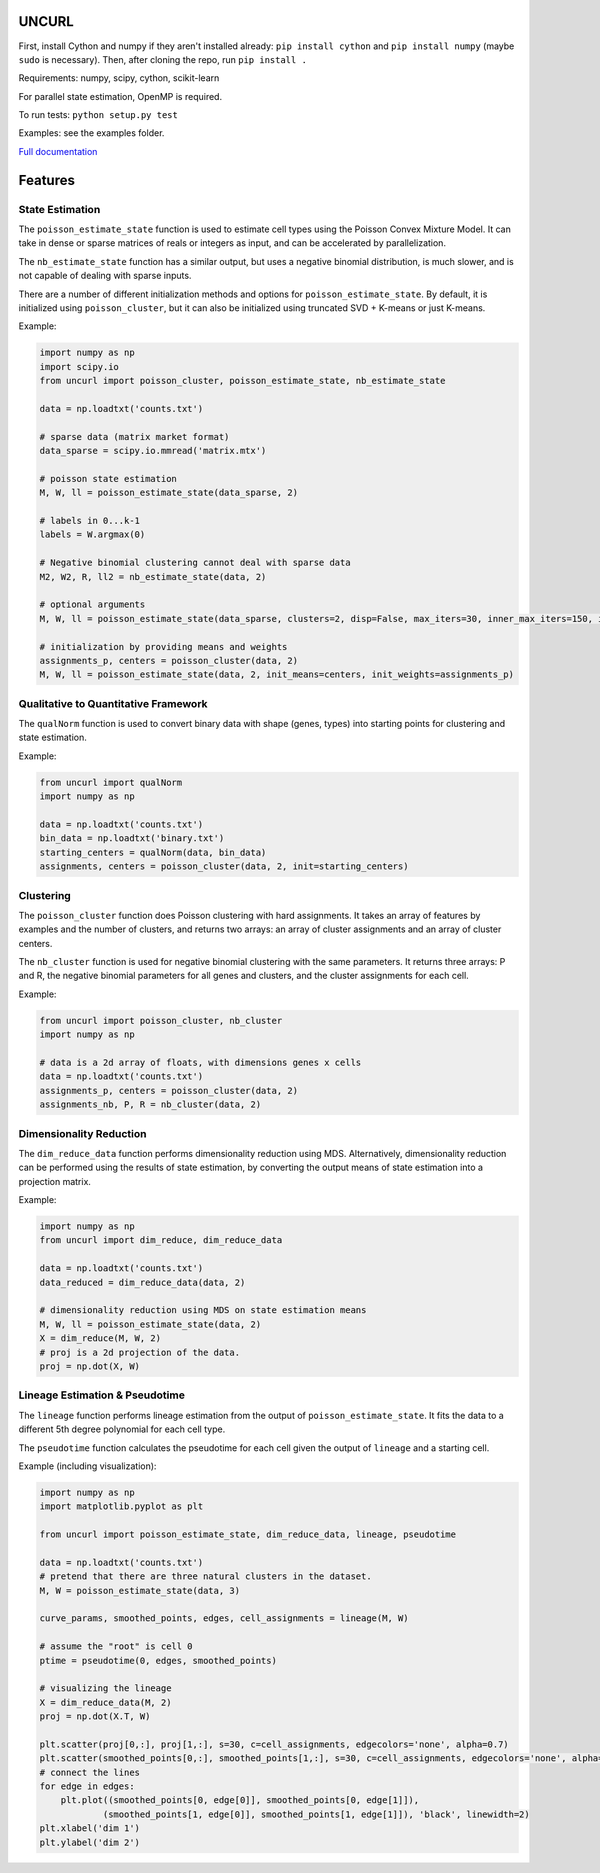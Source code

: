 UNCURL
======

.. image:: https://travis-ci.org/yjzhang/uncurl_python.svg
    :target: https://travis-ci.org/yjzhang/uncurl_python

First, install Cython and numpy if they aren't installed already: ``pip install cython`` and ``pip install numpy`` (maybe ``sudo`` is necessary). Then, after cloning the repo, run ``pip install .``

Requirements: numpy, scipy, cython, scikit-learn

For parallel state estimation, OpenMP is required.

To run tests: ``python setup.py test``

Examples: see the examples folder.

`Full documentation <https://yjzhang.github.io/uncurl_python/>`_

Features
========

State Estimation
----------------

The ``poisson_estimate_state`` function is used to estimate cell types using the Poisson Convex Mixture Model. It can take in dense or sparse matrices of reals or integers as input, and can be accelerated by parallelization. 

The ``nb_estimate_state`` function has a similar output, but uses a negative binomial distribution, is much slower, and is not capable of dealing with sparse inputs.

There are a number of different initialization methods and options for ``poisson_estimate_state``. By default, it is initialized using ``poisson_cluster``, but it can also be initialized using truncated SVD + K-means or just K-means.

Example:

.. code-block:: python

    import numpy as np
    import scipy.io
    from uncurl import poisson_cluster, poisson_estimate_state, nb_estimate_state

    data = np.loadtxt('counts.txt')

    # sparse data (matrix market format)
    data_sparse = scipy.io.mmread('matrix.mtx')

    # poisson state estimation
    M, W, ll = poisson_estimate_state(data_sparse, 2)

    # labels in 0...k-1
    labels = W.argmax(0)

    # Negative binomial clustering cannot deal with sparse data
    M2, W2, R, ll2 = nb_estimate_state(data, 2)

    # optional arguments
    M, W, ll = poisson_estimate_state(data_sparse, clusters=2, disp=False, max_iters=30, inner_max_iters=150, initialization='tsvd', threads=8)

    # initialization by providing means and weights
    assignments_p, centers = poisson_cluster(data, 2)
    M, W, ll = poisson_estimate_state(data, 2, init_means=centers, init_weights=assignments_p)


Qualitative to Quantitative Framework
-------------------------------------

The ``qualNorm`` function is used to convert binary data with shape (genes, types) into starting points for clustering and state estimation.

Example:

.. code-block:: python

    from uncurl import qualNorm
    import numpy as np

    data = np.loadtxt('counts.txt')
    bin_data = np.loadtxt('binary.txt')
    starting_centers = qualNorm(data, bin_data)
    assignments, centers = poisson_cluster(data, 2, init=starting_centers)


Clustering
----------

The ``poisson_cluster`` function does Poisson clustering with hard assignments. It takes an array of features by examples and the number of clusters, and returns two arrays: an array of cluster assignments and an array of cluster centers.

The ``nb_cluster`` function is used for negative binomial clustering with the same parameters. It returns three arrays: P and R, the negative binomial parameters for all genes and clusters, and the cluster assignments for each cell.

Example:

.. code-block:: python

  from uncurl import poisson_cluster, nb_cluster
  import numpy as np

  # data is a 2d array of floats, with dimensions genes x cells
  data = np.loadtxt('counts.txt')
  assignments_p, centers = poisson_cluster(data, 2)
  assignments_nb, P, R = nb_cluster(data, 2)


Dimensionality Reduction
------------------------

The ``dim_reduce_data`` function performs dimensionality reduction using MDS. Alternatively, dimensionality reduction can be performed using the results of state estimation, by converting the output means of state estimation into a projection matrix. 

Example:

.. code-block:: python

    import numpy as np
    from uncurl import dim_reduce, dim_reduce_data

    data = np.loadtxt('counts.txt')
    data_reduced = dim_reduce_data(data, 2)

    # dimensionality reduction using MDS on state estimation means
    M, W, ll = poisson_estimate_state(data, 2)
    X = dim_reduce(M, W, 2)
    # proj is a 2d projection of the data.
    proj = np.dot(X, W)


Lineage Estimation & Pseudotime
-------------------------------

The ``lineage`` function performs lineage estimation from the output of ``poisson_estimate_state``. It fits the data to a different 5th degree polynomial for each cell type.

The ``pseudotime`` function calculates the pseudotime for each cell given the output of ``lineage`` and a starting cell.

Example (including visualization):

.. code-block:: python

    import numpy as np
    import matplotlib.pyplot as plt

    from uncurl import poisson_estimate_state, dim_reduce_data, lineage, pseudotime

    data = np.loadtxt('counts.txt')
    # pretend that there are three natural clusters in the dataset.
    M, W = poisson_estimate_state(data, 3)

    curve_params, smoothed_points, edges, cell_assignments = lineage(M, W)

    # assume the "root" is cell 0
    ptime = pseudotime(0, edges, smoothed_points)

    # visualizing the lineage
    X = dim_reduce_data(M, 2)
    proj = np.dot(X.T, W)

    plt.scatter(proj[0,:], proj[1,:], s=30, c=cell_assignments, edgecolors='none', alpha=0.7)
    plt.scatter(smoothed_points[0,:], smoothed_points[1,:], s=30, c=cell_assignments, edgecolors='none', alpha=0.7)
    # connect the lines
    for edge in edges:
        plt.plot((smoothed_points[0, edge[0]], smoothed_points[0, edge[1]]),
                (smoothed_points[1, edge[0]], smoothed_points[1, edge[1]]), 'black', linewidth=2)
    plt.xlabel('dim 1')
    plt.ylabel('dim 2')
